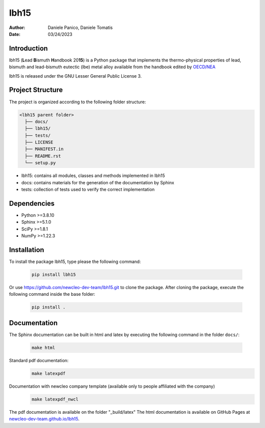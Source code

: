 lbh15
=====

:Author: Daniele Panico, Daniele Tomatis
:Date: 03/24/2023

Introduction
------------

lbh15 (**L**\ ead **B**\ ismuth **H**\ andbook 20\ **15**) is a Python package that implements the
thermo-physical properties of lead, bismuth and lead-bismuth eutectic (lbe) metal alloy available from
the handbook edited by 
`OECD/NEA <https://www.oecd-nea.org/jcms/pl_14972/handbook-on-lead-bismuth-eutectic-alloy-and-lead-properties-materials-compatibility-thermal-hydraulics-and-technologies-2015-edition?details=true>`_


lbh15 is released under the GNU Lesser General Public License 3.


Project Structure
-----------------
The project is organized according to the following folder structure:

.. code:: text

  <lbh15 parent folder>
    ├── docs/
    ├── lbh15/
    ├── tests/
    ├── LICENSE
    ├── MANIFEST.in
    ├── README.rst
    └── setup.py
    

- lbh15: contains all modules, classes and methods implemented in lbh15
- docs: contains materials for the generation of the documentation by Sphinx
- tests: collection of tests used to verify the correct implementation

Dependencies
------------

- Python >=3.8.10
- Sphinx >=5.1.0
- SciPy >=1.8.1
- NumPy >=1.22.3

Installation
------------
To install the package lbh15, type please the following command:

  .. code-block:: bash

      pip install lbh15

Or use https://github.com/newcleo-dev-team/lbh15.git to clone the package.
After cloning the package, execute the following command inside the base folder:

  .. code-block:: bash

      pip install .

Documentation
-------------

The Sphinx documentation can be built in html and latex by executing
the following command in the folder ``docs/``:
 
  .. code-block:: bash

      make html
 
Standard pdf documentation:
  .. code-block:: bash

      make latexpdf

Documentation with newcleo company template (available only to people affiliated with the company)
  .. code-block:: bash

      make latexpdf_nwcl

The pdf documentation is available on the folder "_build/latex"
The html documentation is available on GitHub Pages at `newcleo-dev-team.github.io/lbh15 <https://newcleo-dev-team.github.io/lbh15/index.html>`_.
